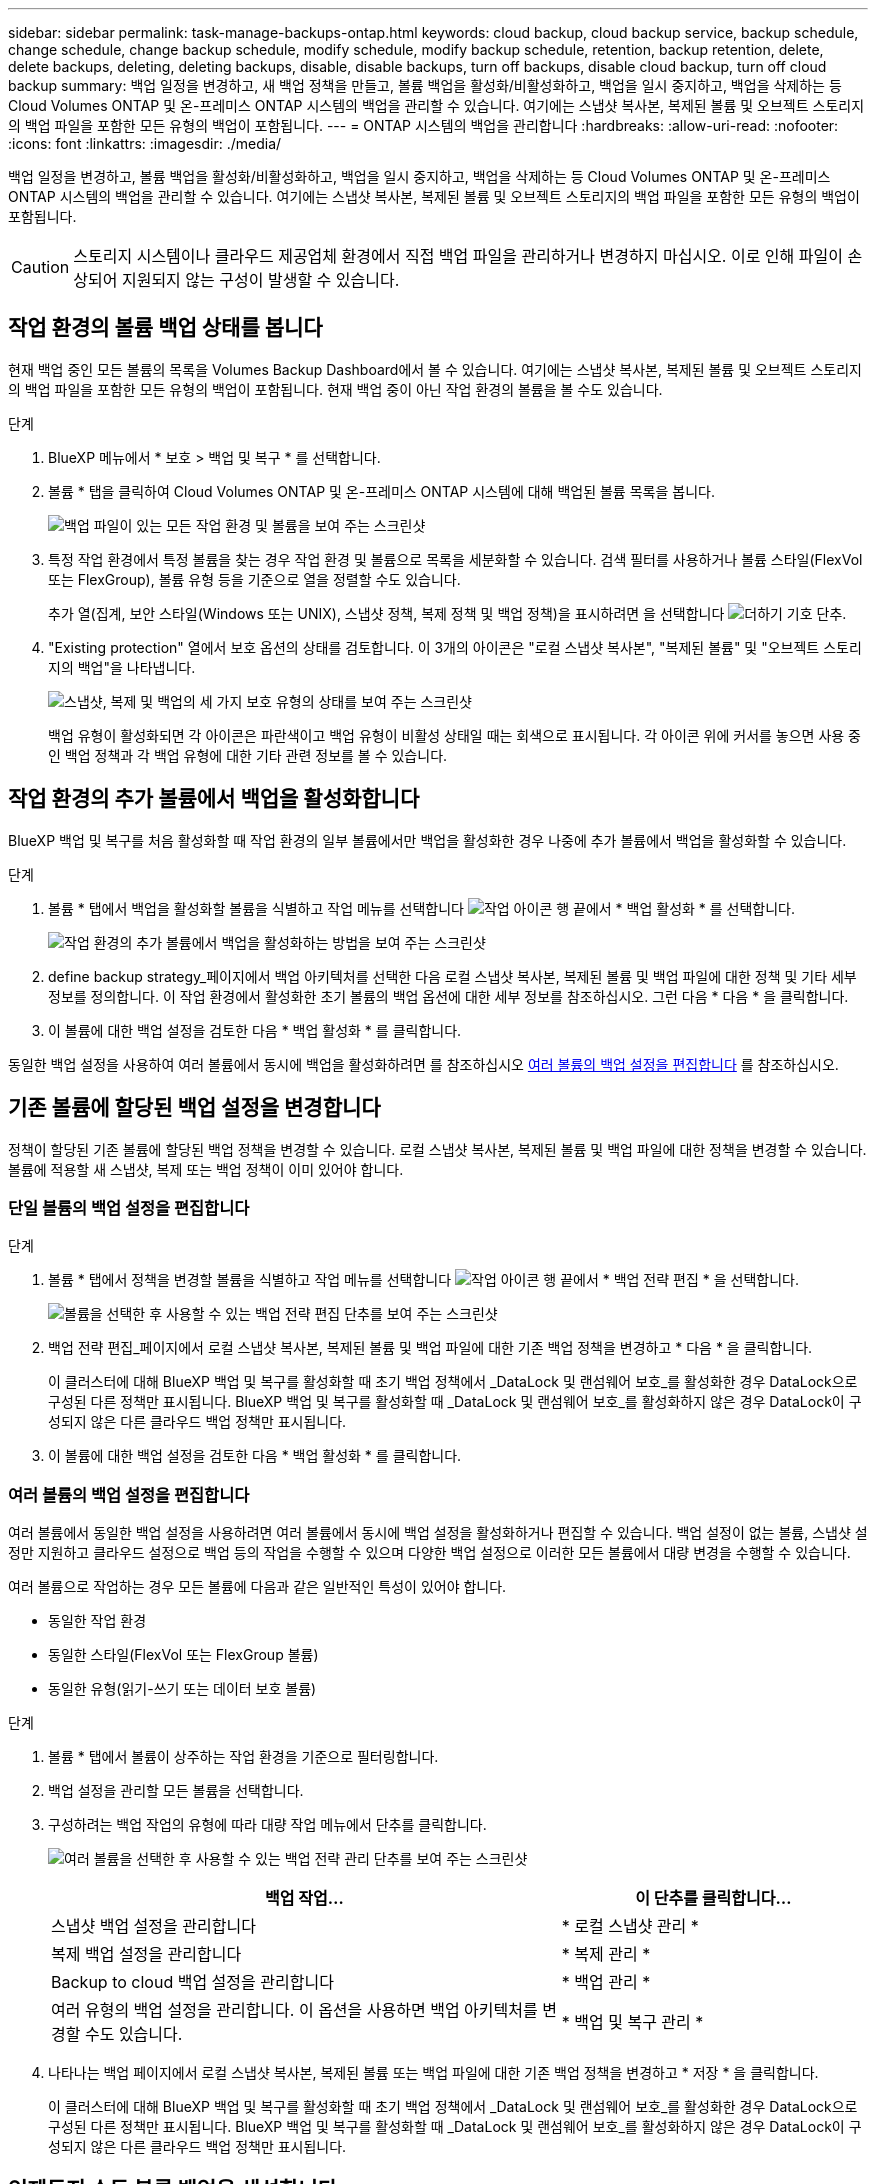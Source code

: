 ---
sidebar: sidebar 
permalink: task-manage-backups-ontap.html 
keywords: cloud backup, cloud backup service, backup schedule, change schedule, change backup schedule, modify schedule, modify backup schedule, retention, backup retention, delete, delete backups, deleting, deleting backups, disable, disable backups, turn off backups, disable cloud backup, turn off cloud backup 
summary: 백업 일정을 변경하고, 새 백업 정책을 만들고, 볼륨 백업을 활성화/비활성화하고, 백업을 일시 중지하고, 백업을 삭제하는 등 Cloud Volumes ONTAP 및 온-프레미스 ONTAP 시스템의 백업을 관리할 수 있습니다. 여기에는 스냅샷 복사본, 복제된 볼륨 및 오브젝트 스토리지의 백업 파일을 포함한 모든 유형의 백업이 포함됩니다. 
---
= ONTAP 시스템의 백업을 관리합니다
:hardbreaks:
:allow-uri-read: 
:nofooter: 
:icons: font
:linkattrs: 
:imagesdir: ./media/


[role="lead"]
백업 일정을 변경하고, 볼륨 백업을 활성화/비활성화하고, 백업을 일시 중지하고, 백업을 삭제하는 등 Cloud Volumes ONTAP 및 온-프레미스 ONTAP 시스템의 백업을 관리할 수 있습니다. 여기에는 스냅샷 복사본, 복제된 볼륨 및 오브젝트 스토리지의 백업 파일을 포함한 모든 유형의 백업이 포함됩니다.


CAUTION: 스토리지 시스템이나 클라우드 제공업체 환경에서 직접 백업 파일을 관리하거나 변경하지 마십시오. 이로 인해 파일이 손상되어 지원되지 않는 구성이 발생할 수 있습니다.



== 작업 환경의 볼륨 백업 상태를 봅니다

현재 백업 중인 모든 볼륨의 목록을 Volumes Backup Dashboard에서 볼 수 있습니다. 여기에는 스냅샷 복사본, 복제된 볼륨 및 오브젝트 스토리지의 백업 파일을 포함한 모든 유형의 백업이 포함됩니다. 현재 백업 중이 아닌 작업 환경의 볼륨을 볼 수도 있습니다.

.단계
. BlueXP 메뉴에서 * 보호 > 백업 및 복구 * 를 선택합니다.
. 볼륨 * 탭을 클릭하여 Cloud Volumes ONTAP 및 온-프레미스 ONTAP 시스템에 대해 백업된 볼륨 목록을 봅니다.
+
image:screenshot_backup_volumes_dashboard.png["백업 파일이 있는 모든 작업 환경 및 볼륨을 보여 주는 스크린샷"]

. 특정 작업 환경에서 특정 볼륨을 찾는 경우 작업 환경 및 볼륨으로 목록을 세분화할 수 있습니다. 검색 필터를 사용하거나 볼륨 스타일(FlexVol 또는 FlexGroup), 볼륨 유형 등을 기준으로 열을 정렬할 수도 있습니다.
+
추가 열(집계, 보안 스타일(Windows 또는 UNIX), 스냅샷 정책, 복제 정책 및 백업 정책)을 표시하려면 을 선택합니다 image:button_plus_sign_round.png["더하기 기호 단추"].

. "Existing protection" 열에서 보호 옵션의 상태를 검토합니다. 이 3개의 아이콘은 "로컬 스냅샷 복사본", "복제된 볼륨" 및 "오브젝트 스토리지의 백업"을 나타냅니다.
+
image:screenshot_backup_protection_status.png["스냅샷, 복제 및 백업의 세 가지 보호 유형의 상태를 보여 주는 스크린샷"]

+
백업 유형이 활성화되면 각 아이콘은 파란색이고 백업 유형이 비활성 상태일 때는 회색으로 표시됩니다. 각 아이콘 위에 커서를 놓으면 사용 중인 백업 정책과 각 백업 유형에 대한 기타 관련 정보를 볼 수 있습니다.





== 작업 환경의 추가 볼륨에서 백업을 활성화합니다

BlueXP 백업 및 복구를 처음 활성화할 때 작업 환경의 일부 볼륨에서만 백업을 활성화한 경우 나중에 추가 볼륨에서 백업을 활성화할 수 있습니다.

.단계
. 볼륨 * 탭에서 백업을 활성화할 볼륨을 식별하고 작업 메뉴를 선택합니다 image:icon-action.png["작업 아이콘"] 행 끝에서 * 백업 활성화 * 를 선택합니다.
+
image:screenshot_backup_additional_volume.png["작업 환경의 추가 볼륨에서 백업을 활성화하는 방법을 보여 주는 스크린샷"]

. define backup strategy_페이지에서 백업 아키텍처를 선택한 다음 로컬 스냅샷 복사본, 복제된 볼륨 및 백업 파일에 대한 정책 및 기타 세부 정보를 정의합니다. 이 작업 환경에서 활성화한 초기 볼륨의 백업 옵션에 대한 세부 정보를 참조하십시오. 그런 다음 * 다음 * 을 클릭합니다.
. 이 볼륨에 대한 백업 설정을 검토한 다음 * 백업 활성화 * 를 클릭합니다.


동일한 백업 설정을 사용하여 여러 볼륨에서 동시에 백업을 활성화하려면 를 참조하십시오 <<여러 볼륨의 백업 설정을 편집합니다,여러 볼륨의 백업 설정을 편집합니다>> 를 참조하십시오.



== 기존 볼륨에 할당된 백업 설정을 변경합니다

정책이 할당된 기존 볼륨에 할당된 백업 정책을 변경할 수 있습니다. 로컬 스냅샷 복사본, 복제된 볼륨 및 백업 파일에 대한 정책을 변경할 수 있습니다. 볼륨에 적용할 새 스냅샷, 복제 또는 백업 정책이 이미 있어야 합니다.



=== 단일 볼륨의 백업 설정을 편집합니다

.단계
. 볼륨 * 탭에서 정책을 변경할 볼륨을 식별하고 작업 메뉴를 선택합니다 image:icon-action.png["작업 아이콘"] 행 끝에서 * 백업 전략 편집 * 을 선택합니다.
+
image:screenshot_edit_backup_strategy.png["볼륨을 선택한 후 사용할 수 있는 백업 전략 편집 단추를 보여 주는 스크린샷"]

. 백업 전략 편집_페이지에서 로컬 스냅샷 복사본, 복제된 볼륨 및 백업 파일에 대한 기존 백업 정책을 변경하고 * 다음 * 을 클릭합니다.
+
이 클러스터에 대해 BlueXP 백업 및 복구를 활성화할 때 초기 백업 정책에서 _DataLock 및 랜섬웨어 보호_를 활성화한 경우 DataLock으로 구성된 다른 정책만 표시됩니다. BlueXP 백업 및 복구를 활성화할 때 _DataLock 및 랜섬웨어 보호_를 활성화하지 않은 경우 DataLock이 구성되지 않은 다른 클라우드 백업 정책만 표시됩니다.

. 이 볼륨에 대한 백업 설정을 검토한 다음 * 백업 활성화 * 를 클릭합니다.




=== 여러 볼륨의 백업 설정을 편집합니다

여러 볼륨에서 동일한 백업 설정을 사용하려면 여러 볼륨에서 동시에 백업 설정을 활성화하거나 편집할 수 있습니다. 백업 설정이 없는 볼륨, 스냅샷 설정만 지원하고 클라우드 설정으로 백업 등의 작업을 수행할 수 있으며 다양한 백업 설정으로 이러한 모든 볼륨에서 대량 변경을 수행할 수 있습니다.

여러 볼륨으로 작업하는 경우 모든 볼륨에 다음과 같은 일반적인 특성이 있어야 합니다.

* 동일한 작업 환경
* 동일한 스타일(FlexVol 또는 FlexGroup 볼륨)
* 동일한 유형(읽기-쓰기 또는 데이터 보호 볼륨)


.단계
. 볼륨 * 탭에서 볼륨이 상주하는 작업 환경을 기준으로 필터링합니다.
. 백업 설정을 관리할 모든 볼륨을 선택합니다.
. 구성하려는 백업 작업의 유형에 따라 대량 작업 메뉴에서 단추를 클릭합니다.
+
image:screenshot_manage_backup_settings.png["여러 볼륨을 선택한 후 사용할 수 있는 백업 전략 관리 단추를 보여 주는 스크린샷"]

+
[cols="50,30"]
|===
| 백업 작업... | 이 단추를 클릭합니다... 


| 스냅샷 백업 설정을 관리합니다 | * 로컬 스냅샷 관리 * 


| 복제 백업 설정을 관리합니다 | * 복제 관리 * 


| Backup to cloud 백업 설정을 관리합니다 | * 백업 관리 * 


| 여러 유형의 백업 설정을 관리합니다. 이 옵션을 사용하면 백업 아키텍처를 변경할 수도 있습니다. | * 백업 및 복구 관리 * 
|===
. 나타나는 백업 페이지에서 로컬 스냅샷 복사본, 복제된 볼륨 또는 백업 파일에 대한 기존 백업 정책을 변경하고 * 저장 * 을 클릭합니다.
+
이 클러스터에 대해 BlueXP 백업 및 복구를 활성화할 때 초기 백업 정책에서 _DataLock 및 랜섬웨어 보호_를 활성화한 경우 DataLock으로 구성된 다른 정책만 표시됩니다. BlueXP 백업 및 복구를 활성화할 때 _DataLock 및 랜섬웨어 보호_를 활성화하지 않은 경우 DataLock이 구성되지 않은 다른 클라우드 백업 정책만 표시됩니다.





== 언제든지 수동 볼륨 백업을 생성합니다

언제든지 주문형 백업을 생성하여 볼륨의 현재 상태를 캡처할 수 있습니다. 이 기능은 볼륨에 대해 매우 중요한 변경 사항이 있고 예약된 다음 백업이 해당 데이터를 보호할 때까지 기다리지 않으려는 경우에 유용할 수 있습니다. 이 기능을 사용하여 현재 백업되지 않고 현재 상태를 캡처하려는 볼륨에 대한 백업을 생성할 수도 있습니다.

볼륨의 개체에 대한 임시 스냅샷 복사본 또는 백업을 생성할 수 있습니다. 임시 복제 볼륨을 생성할 수 없습니다.

백업 이름에는 타임 스탬프가 포함되어 있어 다른 예약된 백업에서 필요 시 백업을 식별할 수 있습니다.

이 클러스터에 대해 BlueXP 백업 및 복구를 활성화할 때 _DataLock 및 랜섬웨어 보호를 활성화한 경우 주문형 백업도 DataLock으로 구성되고 보존 기간은 30일입니다. 애드혹 백업에는 랜섬웨어 스캔이 지원되지 않습니다. link:concept-cloud-backup-policies.html#datalock-and-ransomware-protection["DataLock 및 랜섬웨어 보호에 대해 자세히 알아보십시오"^].

임시 백업을 생성할 때 소스 볼륨에 스냅샷이 생성됩니다. 이 스냅샷은 일반 스냅샷 스케줄의 일부가 아니므로 회전되지 않습니다. 백업이 완료되면 소스 볼륨에서 이 스냅샷을 수동으로 삭제할 수 있습니다. 이렇게 하면 이 스냅샷과 관련된 블록을 해제할 수 있습니다. 스냅샷의 이름은 CBS-SNSHOT-adhoc 으로 시작됩니다. https://docs.netapp.com/us-en/ontap/san-admin/delete-all-existing-snapshot-copies-volume-task.html["ONTAP CLI를 사용하여 스냅샷을 삭제하는 방법을 알아봅니다"^].


NOTE: 데이터 보호 볼륨에서 필요 시 볼륨 백업을 지원하지 않습니다.

.단계
. 볼륨 * 탭에서 을 클릭합니다 image:screenshot_horizontal_more_button.gif["추가 아이콘"] 볼륨에 대해 * Backup * > * Create Ad-Hoc Backup * 을 선택합니다.
+
image:screenshot_backup_now_button.png["볼륨을 선택한 후 사용할 수 있는 지금 백업 단추를 보여 주는 스크린샷"]



백업이 생성될 때까지 해당 볼륨의 백업 상태 열에 "진행 중"이 표시됩니다.



== 각 볼륨의 백업 목록을 봅니다

각 볼륨에 있는 모든 백업 파일 목록을 볼 수 있습니다. 이 페이지에는 마지막으로 수행된 백업, 현재 백업 정책, 백업 파일 크기 등과 같은 소스 볼륨, 대상 위치 및 백업 세부 정보에 대한 세부 정보가 표시됩니다.

.단계
. 볼륨 * 탭에서 을 클릭합니다 image:screenshot_horizontal_more_button.gif["추가 아이콘"] 소스 볼륨에 대해 * View volume details * 를 선택합니다.
+
image:screenshot_backup_view_backups_button.png["단일 볼륨에 사용할 수 있는 볼륨 세부 정보 보기 단추를 보여 주는 스크린샷"]

+
볼륨에 대한 세부 정보와 스냅샷 복사본 목록이 기본적으로 표시됩니다.

+
image:screenshot_backup_snapshot_list.png["단일 볼륨의 모든 백업 파일 목록을 보여 주는 스크린샷"]

. 각 백업 유형에 대한 모든 백업 파일 목록을 보려면 * Snapshot *, * Replication * 또는 * Backup * 을 선택합니다.
+
image:screenshot_backup_select_backups_type.png["단일 볼륨의 모든 백업 파일 목록, 즉 스냅샷 복사본, 복제된 볼륨 또는 오브젝트 스토리지의 백업이 표시된 스크린샷"]





== 오브젝트 스토리지의 볼륨 백업에서 랜섬웨어 스캔을 실행합니다

NetApp 랜섬웨어 보호 소프트웨어는 백업 파일을 검사하여 오브젝트 파일에 대한 백업 생성 시 및 백업 파일의 데이터가 복원되는 경우의 랜섬웨어 공격의 증거를 찾습니다. 또한 언제든지 온디맨드로 랜섬웨어 보호 스캔을 실행하여 오브젝트 스토리지에서 특정 백업 파일의 사용 가능성을 확인할 수 있습니다. 이 기능은 특정 볼륨의 랜섬웨어 문제가 발생한 경우 해당 볼륨의 백업이 영향을 받지 않는지 확인하려는 경우에 유용합니다.

이 기능은 볼륨 백업이 ONTAP 9.11.1 이상이 설치된 시스템에서 생성되었으며, 백업 대상 정책에서 _DataLock 및 랜섬웨어 보호를 활성화한 경우에만 사용할 수 있습니다.

.단계
. 볼륨 * 탭에서 을 클릭합니다 image:screenshot_horizontal_more_button.gif["추가 아이콘"] 소스 볼륨에 대해 * View volume details * 를 선택합니다.
+
image:screenshot_backup_view_backups_button.png["단일 볼륨에 사용할 수 있는 볼륨 세부 정보 보기 단추를 보여 주는 스크린샷"]

+
볼륨에 대한 세부 정보가 표시됩니다.

+
image:screenshot_backup_snapshot_list.png["단일 볼륨의 모든 백업 파일 목록을 보여 주는 스크린샷"]

. 객체 스토리지의 백업 파일 목록을 보려면 * Backup * 을 선택합니다.
+
image:screenshot_backup_select_object_backups.png["단일 볼륨의 오브젝트 스토리지에 있는 모든 백업 파일 목록을 보여 주는 스크린샷"]

. 을 클릭합니다 image:screenshot_horizontal_more_button.gif["추가 아이콘"] 볼륨 백업 파일의 경우 랜섬웨어를 검색하고 * 랜섬웨어에 대한 스캔 * 을 클릭합니다.
+
image:screenshot_scan_one_backup.png["단일 백업 파일에서 랜섬웨어 스캔을 실행하는 방법을 보여주는 스크린샷"]

+
랜섬웨어 보호 열에 검사가 진행 중이라는 메시지가 표시됩니다.





== 소스 볼륨과의 복제 관계를 관리합니다

두 시스템 간에 데이터 복제를 설정한 후에는 데이터 복제 관계를 관리할 수 있습니다.

.단계
. 볼륨 * 탭에서 을 클릭합니다 image:screenshot_horizontal_more_button.gif["추가 아이콘"] 소스 볼륨에 대해 * Replication * 옵션을 선택합니다. 사용 가능한 모든 옵션을 볼 수 있습니다.
. 수행할 복제 작업을 선택합니다.
+
image:screenshot_replication_managing.png["복제 작업 메뉴에서 사용할 수 있는 작업 목록을 보여 주는 스크린샷"]

+
다음 표에는 사용 가능한 작업이 설명되어 있습니다.

+
[cols="15,85"]
|===
| 조치 | 설명 


| 복제 보기 | 볼륨 관계에 대한 세부 정보: 전송 정보, 마지막 전송 정보, 볼륨에 대한 세부 정보 및 관계에 할당된 보호 정책에 대한 정보를 표시합니다. 


| 복제 업데이트 | 소스 볼륨과 동기화할 대상 볼륨을 업데이트하기 위해 증분 전송을 시작합니다. 


| 복제 일시 중지 | 타겟 볼륨을 업데이트하기 위해 Snapshot 복사본의 증분 전송을 일시 중지합니다. 증분 업데이트를 다시 시작하려면 나중에 다시 시작할 수 있습니다. 


| 복제 중단 | 소스 볼륨과 타겟 볼륨 간의 관계를 끊은 후 데이터 액세스를 위해 타겟 볼륨을 활성화하며 데이터를 읽기-쓰기로 만듭니다.

이 옵션은 일반적으로 소스 볼륨에서 데이터 손상, 실수로 인한 삭제 또는 오프라인 상태와 같은 이벤트로 인해 데이터를 제공할 수 없는 경우에 사용됩니다.

https://docs.netapp.com/us-en/ontap-sm-classic/volume-disaster-recovery/index.html["데이터 액세스를 위해 대상 볼륨을 구성하고 ONTAP 설명서에서 소스 볼륨을 다시 활성화하는 방법을 알아보십시오"^] 


| 복제를 중단합니다 | 이 볼륨의 백업을 대상 시스템에 비활성화하고 볼륨 복구 기능도 비활성화합니다. 기존 백업은 삭제되지 않습니다. 이렇게 해도 소스 볼륨과 타겟 볼륨 간의 데이터 보호 관계는 삭제되지 않습니다. 


| 재동기화 | 소스 및 대상 볼륨의 역할을 바꿉니다. 원본 소스 볼륨의 컨텐츠는 대상 볼륨의 컨텐츠로 덮어쓰여집니다. 이 기능은 오프라인 상태인 소스 볼륨을 다시 활성화하려는 경우에 유용합니다.

마지막 데이터 복제와 소스 볼륨이 비활성화된 시간 사이에 원본 소스 볼륨에 기록된 데이터는 보존되지 않습니다. 


| 관계 삭제 | 소스 볼륨과 타겟 볼륨 간의 데이터 보호 관계를 삭제합니다. 즉, 볼륨 간에 데이터 복제가 더 이상 발생하지 않습니다. 이 작업은 데이터 액세스를 위해 대상 볼륨을 활성화하지 않습니다. 즉, 읽기-쓰기가 되지 않습니다. 이 작업을 수행하면 시스템 간에 다른 데이터 보호 관계가 없는 경우 클러스터 피어 관계 및 스토리지 VM(SVM) 피어 관계도 삭제됩니다. 
|===


.결과
작업을 선택하면 BlueXP에서 관계를 업데이트합니다.



== 기존 클라우드 백업 정책을 편집합니다

작업 환경의 볼륨에 현재 적용된 백업 정책의 속성을 변경할 수 있습니다. 백업 정책을 변경하면 정책을 사용하는 모든 기존 볼륨에 영향을 줍니다.

[NOTE]
====
* 이 클러스터에 대해 BlueXP 백업 및 복구를 활성화할 때 초기 정책에서 _DataLock 및 랜섬웨어 보호를 활성화한 경우 편집한 모든 정책은 동일한 DataLock 설정(거버넌스 또는 규정 준수)으로 구성해야 합니다. 그리고 BlueXP 백업 및 복구를 활성화할 때 _DataLock 및 랜섬웨어 보호_를 활성화하지 않은 경우 지금 DataLock을 활성화할 수 없습니다.
* AWS에서 백업을 생성할 때 BlueXP 백업 및 복구를 활성화할 때 첫 번째 백업 정책에서 _S3 Glacier_또는 _S3 Glacier Deep Archive_를 선택한 경우 해당 계층은 백업 정책을 편집할 때 사용할 수 있는 유일한 아카이브 계층이 됩니다. 첫 번째 백업 정책에서 아카이브 계층을 선택하지 않은 경우 정책을 편집할 때 _S3 Glacier_가 유일한 아카이브 옵션입니다.


====
.단계
. 볼륨 * 탭에서 * 백업 설정 * 을 선택합니다.
+
image:screenshot_backup_settings_button.png["볼륨 탭의 백업 설정 단추를 보여 주는 스크린샷"]

. 백업 설정 페이지에서 을 클릭합니다 image:screenshot_horizontal_more_button.gif["추가 아이콘"] 정책 설정을 변경하려는 작업 환경의 경우 * 정책 관리 * 를 선택합니다.
+
image:screenshot_backup_modify_policy.png["백업 설정 페이지의 정책 관리 옵션을 보여 주는 스크린샷"]

. Manage Policies_ 페이지에서 해당 작업 환경에서 변경할 백업 정책에 대해 * Edit * 를 클릭합니다.
+
image:screenshot_backup_manage_policy_page_edit.png["정책 관리 페이지의 정책 편집 단추를 보여 주는 스크린샷"]

. Edit Policy_페이지에서 를 클릭합니다 image:button_down_caret.png["아래쪽 화살표 버튼"] 스케줄 및/또는 백업 보존을 변경하려면 _ Labels & Retention _ 섹션을 확장하고 * Save * 를 클릭합니다.
+
image:screenshot_backup_edit_policy.png["백업 스케줄 및 백업 보존 설정을 수정할 수 있는 백업 정책 설정을 보여 주는 스크린샷"]

+
클러스터에서 ONTAP 9.10.1 이상이 실행 중인 경우 일정 일 후에 아카이브 스토리지에 대한 백업 계층화를 활성화 또는 비활성화할 수도 있습니다.

+
ifdef::aws[]



link:reference-aws-backup-tiers.html["AWS 아카이브 스토리지 사용에 대해 자세히 알아보십시오"].

endif::aws[]

ifdef::azure[]

link:reference-azure-backup-tiers.html["Azure 아카이브 스토리지 사용에 대해 자세히 알아보십시오"].

endif::azure[]

ifdef::gcp[]

link:reference-google-backup-tiers.html["Google 아카이브 스토리지 사용에 대해 자세히 알아보십시오"]. (ONTAP 9.12.1 필요)

endif::gcp[]

를 누릅니다image:screenshot_backup_modify_policy_page2.png["BlueXP 백업 및 복구를 위한 아카이브 스토리지 설정으로 계층화하는 방법을 보여 주는 스크린샷"]

+ 아카이브 스토리지로 계층화된 백업 파일은 아카이브로 백업을 계층화하는 것을 중지하면 해당 계층에 남아 있습니다. 이러한 백업 파일은 자동으로 표준 계층으로 다시 이동되지 않습니다. 새 볼륨 백업만 표준 계층에 상주합니다.



== 클라우드 정책에 새 백업을 추가합니다

작업 환경에 대해 BlueXP 백업 및 복구를 활성화하면 처음에 선택한 모든 볼륨이 사용자가 정의한 기본 백업 정책을 사용하여 백업됩니다. RPO(복구 지점 목표)가 다른 특정 볼륨에 서로 다른 백업 정책을 할당하려면 해당 클러스터에 대한 추가 정책을 생성한 다음 해당 정책을 다른 볼륨에 할당할 수 있습니다.

작업 환경의 특정 볼륨에 새 백업 정책을 적용하려면 먼저 작업 환경에 백업 정책을 추가해야 합니다. 그러면 됩니다 <<Changing the policy assigned to existing volumes,해당 작업 환경의 볼륨에 정책을 적용합니다>>.

[NOTE]
====
* 이 클러스터에 대해 BlueXP 백업 및 복구를 활성화할 때 초기 정책에서 _DataLock 및 랜섬웨어 보호_를 활성화한 경우 생성한 추가 정책은 동일한 DataLock 설정(거버넌스 또는 규정 준수)으로 구성해야 합니다. 그리고 BlueXP 백업 및 복구를 활성화할 때 _DataLock 및 랜섬웨어 보호_를 활성화하지 않은 경우 DataLock을 사용하는 새 정책을 생성할 수 없습니다.
* AWS에서 백업을 생성할 때 BlueXP 백업 및 복구를 활성화할 때 첫 번째 백업 정책에서 _S3 Glacier_또는 _S3 Glacier Deep Archive_를 선택한 경우 해당 계층은 해당 클러스터에 대한 향후 백업 정책에 사용할 수 있는 유일한 아카이브 계층이 됩니다. 첫 번째 백업 정책에서 아카이브 계층을 선택하지 않은 경우 _S3 Glacier_는 이후 정책에 대한 유일한 아카이브 옵션입니다.


====
.단계
. 볼륨 * 탭에서 * 백업 설정 * 을 선택합니다.
+
image:screenshot_backup_settings_button.png["볼륨 탭의 백업 설정 단추를 보여 주는 스크린샷"]

. 백업 설정 페이지에서 을 클릭합니다 image:screenshot_horizontal_more_button.gif["추가 아이콘"] 새 정책을 추가할 작업 환경의 경우 * 정책 관리 * 를 선택합니다.
+
image:screenshot_backup_modify_policy.png["백업 설정 페이지의 정책 관리 옵션을 보여 주는 스크린샷"]

. Manage Policies_ 페이지에서 * Add New Policy * 를 클릭합니다.
+
image:screenshot_backup_manage_policy_page_add.png["정책 관리 페이지의 새 정책 추가 단추를 보여 주는 스크린샷"]

. Add New Policy_페이지에서 를 클릭합니다 image:button_down_caret.png["아래쪽 화살표 버튼"] Labels & Retention _ 섹션을 확장하여 스케줄 및 백업 보존을 정의하려면 * Save * 를 클릭합니다.
+
image:screenshot_backup_add_new_policy.png["백업 스케줄 및 백업 보존 설정을 추가할 수 있는 백업 정책 설정을 보여 주는 스크린샷"]

+
클러스터에서 ONTAP 9.10.1 이상이 실행 중인 경우 일정 일 후에 아카이브 스토리지에 대한 백업 계층화를 활성화 또는 비활성화할 수도 있습니다.

+
ifdef::aws[]



link:reference-aws-backup-tiers.html["AWS 아카이브 스토리지 사용에 대해 자세히 알아보십시오"].

endif::aws[]

ifdef::azure[]

link:reference-azure-backup-tiers.html["Azure 아카이브 스토리지 사용에 대해 자세히 알아보십시오"].

endif::azure[]

ifdef::gcp[]

link:reference-google-backup-tiers.html["Google 아카이브 스토리지 사용에 대해 자세히 알아보십시오"]. (ONTAP 9.12.1 필요)

endif::gcp[]

를 누릅니다image:screenshot_backup_modify_policy_page2.png["BlueXP 백업 및 복구를 위한 아카이브 스토리지 설정으로 계층화하는 방법을 보여 주는 스크린샷"]



== 백업을 삭제합니다

BlueXP 백업 및 복구를 사용하면 단일 백업 파일을 삭제하거나, 볼륨에 대한 모든 백업을 삭제하거나, 작업 환경에서 모든 볼륨의 모든 백업을 삭제할 수 있습니다. 백업이 더 이상 필요하지 않거나 소스 볼륨을 삭제하고 모든 백업을 제거하려는 경우 모든 백업을 삭제할 수 있습니다.

DataLock 및 랜섬웨어 보호를 사용하여 잠근 백업 파일은 삭제할 수 없습니다. 잠긴 백업 파일을 하나 이상 선택한 경우 UI에서 "삭제" 옵션을 사용할 수 없습니다.


CAUTION: 백업이 있는 작업 환경 또는 클러스터를 삭제하려면 * 시스템을 삭제하기 전에 * 백업을 삭제해야 합니다. 시스템을 삭제할 때 BlueXP 백업 및 복구는 자동으로 백업을 삭제하지 않으며, 시스템이 삭제된 후 백업을 삭제할 수 있도록 UI에 현재 지원이 없습니다. 나머지 백업에 대한 오브젝트 스토리지 비용은 계속해서 청구됩니다.



=== 작업 환경의 모든 백업 파일을 삭제합니다

작업 환경의 오브젝트 스토리지에 대한 모든 백업을 삭제해도 이 작업 환경의 볼륨에 대한 향후 백업이 비활성화되지는 않습니다. 작업 환경에서 모든 볼륨의 백업 생성을 중지하려면 백업을 비활성화할 수 있습니다 <<Deactivating BlueXP backup and recovery for a working environment,참조하십시오>>.

이 작업은 스냅샷 복사본 또는 복제된 볼륨에 영향을 주지 않습니다. 이러한 유형의 백업 파일은 삭제되지 않습니다.

.단계
. 볼륨 * 탭에서 * 백업 설정 * 을 선택합니다.
+
image:screenshot_backup_settings_button.png["작업 환경을 선택한 후 사용할 수 있는 백업 설정 단추를 보여 주는 스크린샷"]

. 을 클릭합니다 image:screenshot_horizontal_more_button.gif["추가 아이콘"] 모든 백업을 삭제할 작업 환경의 경우 * Delete all backups * 를 선택합니다.
+
image:screenshot_delete_all_backups.png["작업 환경의 모든 백업을 삭제하기 위해 모든 백업 삭제 버튼을 선택하는 스크린샷"]

. 확인 대화 상자에서 작업 환경의 이름을 입력하고 * 삭제 * 를 클릭합니다.




=== 볼륨에 대한 단일 백업 파일을 삭제합니다

더 이상 필요하지 않은 경우 단일 백업 파일을 삭제할 수 있습니다. 여기에는 볼륨 스냅샷 복사본의 단일 백업 또는 오브젝트 스토리지의 백업 삭제가 포함됩니다.

복제된 볼륨(데이터 보호 볼륨)은 삭제할 수 없습니다.

.단계
. 볼륨 * 탭에서 을 클릭합니다 image:screenshot_horizontal_more_button.gif["추가 아이콘"] 소스 볼륨에 대해 * View volume details * 를 선택합니다.
+
image:screenshot_backup_view_backups_button.png["단일 볼륨에 사용할 수 있는 볼륨 세부 정보 보기 단추를 보여 주는 스크린샷"]

+
볼륨에 대한 세부 정보가 표시되고 * Snapshot *, * Replication * 또는 * Backup * 을 선택하여 볼륨에 대한 모든 백업 파일 목록을 볼 수 있습니다. 기본적으로 사용 가능한 스냅샷 복사본이 표시됩니다.

+
image:screenshot_backup_snapshot_list.png["단일 볼륨의 모든 백업 파일 목록을 보여 주는 스크린샷"]

. 삭제할 백업 파일 유형을 보려면 * Snapshot * 또는 * Backup * 을 선택합니다.
+
image:screenshot_backup_select_object_backups.png["단일 볼륨의 모든 백업 파일 목록, 즉 스냅샷 복사본, 복제된 볼륨 또는 오브젝트 스토리지의 백업이 표시된 스크린샷"]

. 을 클릭합니다 image:screenshot_horizontal_more_button.gif["추가 아이콘"] 삭제하려는 볼륨 백업 파일의 경우 * 삭제 * 를 클릭합니다. 아래 스크린샷은 객체 저장소의 백업 파일에서 가져온 것입니다.
+
image:screenshot_delete_one_backup.png["단일 백업 파일을 삭제하는 방법을 보여 주는 스크린샷"]

. 확인 대화 상자에서 * 삭제 * 를 클릭합니다.




== 볼륨 백업 관계를 삭제합니다

볼륨에 대한 백업 관계를 삭제하면 새 백업 파일 생성을 중지하고 소스 볼륨을 삭제하지만 기존의 모든 백업 파일은 보존하려는 경우에 아카이빙 메커니즘이 제공됩니다. 따라서 나중에 필요할 경우 백업 파일에서 볼륨을 복원하는 동시에 소스 스토리지 시스템의 공간을 지울 수 있습니다.

소스 볼륨을 반드시 삭제할 필요는 없습니다. 볼륨에 대한 백업 관계를 삭제하고 소스 볼륨을 유지할 수 있습니다. 이 경우 나중에 볼륨에 대해 백업을 "활성화"할 수 있습니다. 이 경우에도 원래 기본 백업 복사본이 계속 사용됩니다. 새 기본 백업 복사본이 생성되어 클라우드로 내보내지지 않습니다. 백업 관계를 다시 활성화하면 볼륨에 기본 백업 정책이 할당됩니다.

이 기능은 시스템에서 ONTAP 9.12.1 이상을 실행하는 경우에만 사용할 수 있습니다.

BlueXP 백업 및 복구 사용자 인터페이스에서 소스 볼륨을 삭제할 수 없습니다. 하지만 Canvas에서 볼륨 세부 정보 페이지를 열 수 있습니다 https://docs.netapp.com/us-en/bluexp-cloud-volumes-ontap/task-manage-volumes.html#manage-volumes["여기서 볼륨을 삭제합니다"].


NOTE: 관계가 삭제된 후에는 개별 볼륨 백업 파일을 삭제할 수 없습니다. 그러나, link:task-manage-backups-ontap.html#deleting-all-backup-files-for-a-volume["볼륨에 대한 모든 백업을 삭제합니다"] 모든 백업 파일을 제거하려는 경우

.단계
. 볼륨 * 탭에서 을 클릭합니다 image:screenshot_horizontal_more_button.gif["추가 아이콘"] 소스 볼륨에 대해 * 백업 * > * 관계 삭제 * 를 선택합니다.
+
image:screenshot_delete_relationship_single.png["단일 볼륨의 백업 관계를 삭제하는 방법을 보여 주는 스크린샷"]





== 작업 환경의 BlueXP 백업 및 복구를 비활성화합니다

작업 환경에 대해 BlueXP 백업 및 복구를 비활성화하면 시스템의 각 볼륨의 백업이 비활성화되며 볼륨 복원 기능도 비활성화됩니다. 기존 백업은 삭제되지 않습니다. 이 작업 환경에서 백업 서비스의 등록을 취소하지 않습니다. 기본적으로 모든 백업 및 복원 작업을 일정 기간 동안 일시 중지할 수 있습니다.

사용자가 비용을 부담하지 않는 한, 클라우드 공급자가 백업 용량에 대한 오브젝트 스토리지 비용에 대해 계속 청구한다는 점에 유의하십시오 <<작업 환경의 모든 백업 파일을 삭제하는 중입니다,백업을 삭제합니다>>.

.단계
. 볼륨 * 탭에서 * 백업 설정 * 을 선택합니다.
+
image:screenshot_backup_settings_button.png["작업 환경을 선택한 후 사용할 수 있는 백업 설정 단추를 보여 주는 스크린샷"]

. 백업 설정 페이지에서 _ 을(를) 클릭합니다 image:screenshot_horizontal_more_button.gif["추가 아이콘"] 백업을 비활성화하려는 작업 환경에서 * 백업 비활성화 * 를 선택합니다.
+
image:screenshot_disable_backups.png["작업 환경의 백업 비활성화 단추 스크린샷"]

. 확인 대화 상자에서 * 비활성화 * 를 클릭합니다.



NOTE: 백업이 비활성화된 동안 해당 작업 환경에 대해 * 백업 활성화 * 버튼이 나타납니다. 이 버튼을 클릭하면 해당 작업 환경에 대한 백업 기능을 다시 활성화할 수 있습니다.



== 작동 환경의 BlueXP 백업 및 복구 등록 취소

백업 기능을 더 이상 사용하지 않고 해당 작업 환경의 백업에 대한 비용을 더 이상 부과하지 않으려는 경우 작업 환경에 대한 BlueXP 백업 및 복구 등록을 취소할 수 있습니다. 일반적으로 이 기능은 작업 환경을 삭제할 계획이고 백업 서비스를 취소할 때 사용됩니다.

클러스터 백업이 저장되는 대상 오브젝트 저장소를 변경하려는 경우에도 이 기능을 사용할 수 있습니다. 작업 환경에 대한 BlueXP 백업 및 복구 등록을 취소한 후 새 클라우드 공급자 정보를 사용하여 해당 클러스터에 대한 BlueXP 백업 및 복구를 활성화할 수 있습니다.

BlueXP 백업 및 복구 등록을 취소하려면 다음 단계를 순서대로 수행해야 합니다.

* 작업 환경의 BlueXP 백업 및 복구를 비활성화합니다
* 해당 작업 환경의 모든 백업을 삭제합니다


이 두 작업이 완료될 때까지 등록 취소 옵션을 사용할 수 없습니다.

.단계
. 볼륨 * 탭에서 * 백업 설정 * 을 선택합니다.
+
image:screenshot_backup_settings_button.png["작업 환경을 선택한 후 사용할 수 있는 백업 설정 단추를 보여 주는 스크린샷"]

. 백업 설정 페이지에서 _ 을(를) 클릭합니다 image:screenshot_horizontal_more_button.gif["추가 아이콘"] 백업 서비스의 등록을 취소하려는 작업 환경의 경우 * 등록 취소 * 를 선택합니다.
+
image:screenshot_backup_unregister.png["작업 환경의 백업 등록 취소 단추 스크린샷"]

. 확인 대화 상자에서 * 등록 취소 * 를 클릭합니다.


